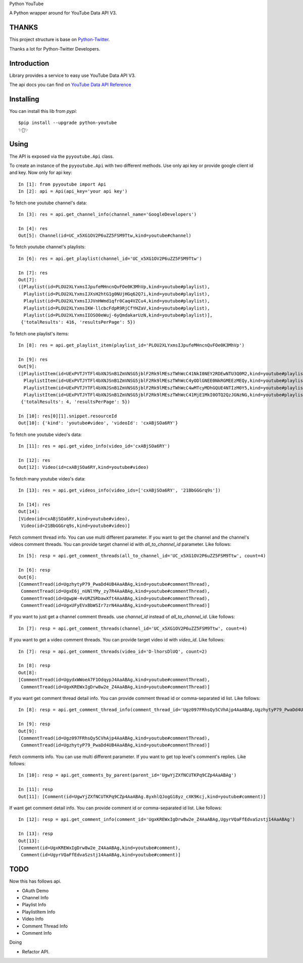 Python YouTube

A Python wrapper around for YouTube Data API V3.

.. image:: https://travis-ci.org/MerleLiuKun/python-youtube.svg?branch=master
    :target: https://travis-ci.org/MerleLiuKun/python-youtube

.. image:: https://codecov.io/gh/MerleLiuKun/python-youtube/branch/master/graph/badge.svg
    :target: https://codecov.io/gh/MerleLiuKun/python-youtube

.. image:: https://img.shields.io/pypi/v/python-youtube.svg
    :target: https://img.shields.io/pypi/v/python-youtube

======
THANKS
======

This project structure is base on `Python-Twitter <https://github.com/bear/python-twitter>`_.

Thanks a lot for Python-Twitter Developers.

============
Introduction
============

Library provides a service to easy use YouTube Data API V3.

The api docs you can find on `YouTube Data API Reference <https://developers.google.com/youtube/v3/docs/>`_

==========
Installing
==========

You can install this lib from `pypi`::

    $pip install --upgrade python-youtube
    ✨🍰✨

=====
Using
=====

The API is exposed via the ``pyyoutube.Api`` class.

To create an instance of the ``pyyoutube.Api`` with two different methods.
Use only api key or provide google client id and key.
Now only for api key::

    In [1]: from pyyoutube import Api
    In [2]: api = Api(api_key='your api key')


To fetch one youtube channel's data::

    In [3]: res = api.get_channel_info(channel_name='GoogleDevelopers')

    In [4]: res
    Out[5]: Channel(id=UC_x5XG1OV2P6uZZ5FSM9Ttw,kind=youtube#channel)

To fetch youtube channel's playlists::

    In [6]: res = api.get_playlist(channel_id='UC_x5XG1OV2P6uZZ5FSM9Ttw')

    In [7]: res
    Out[7]:
    ([Playlist(id=PLOU2XLYxmsIJpufeMHncnQvFOe0K3MhVp,kind=youtube#playlist),
      Playlist(id=PLOU2XLYxmsIJXsH2htG1g0NUjHGq62Q7i,kind=youtube#playlist),
      Playlist(id=PLOU2XLYxmsIJJVnHWmd1qfr0Caq4VZCu4,kind=youtube#playlist),
      Playlist(id=PLOU2XLYxmsIKW-llcbcFdpR9RjCfYHZaV,kind=youtube#playlist),
      Playlist(id=PLOU2XLYxmsIIOSO0eWuj-6yQmdakarUzN,kind=youtube#playlist)],
     {'totalResults': 416, 'resultsPerPage': 5})

To fetch one playlist's items::

    In [8]: res = api.get_playlist_item(playlist_id='PLOU2XLYxmsIJpufeMHncnQvFOe0K3MhVp')

    In [9]: res
    Out[9]:
    ([PlaylistItem(id=UExPVTJYTFl4bXNJSnB1ZmVNSG5jblF2Rk9lMEszTWhWcC41NkI0NEY2RDEwNTU3Q0M2,kind=youtube#playlistItem),
      PlaylistItem(id=UExPVTJYTFl4bXNJSnB1ZmVNSG5jblF2Rk9lMEszTWhWcC4yODlGNEE0NkRGMEEzMEQy,kind=youtube#playlistItem),
      PlaylistItem(id=UExPVTJYTFl4bXNJSnB1ZmVNSG5jblF2Rk9lMEszTWhWcC4wMTcyMDhGQUE4NTIzM0Y5,kind=youtube#playlistItem),
      PlaylistItem(id=UExPVTJYTFl4bXNJSnB1ZmVNSG5jblF2Rk9lMEszTWhWcC41MjE1MkI0OTQ2QzJGNzNG,kind=youtube#playlistItem)],
     {'totalResults': 4, 'resultsPerPage': 5})

    In [10]: res[0][1].snippet.resourceId
    Out[10]: {'kind': 'youtube#video', 'videoId': 'cxABjSOa6RY'}

To fetch one youtube video's data::

    In [11]: res = api.get_video_info(video_id='cxABjSOa6RY')

    In [12]: res
    Out[12]: Video(id=cxABjSOa6RY,kind=youtube#video)

To fetch many youtube video's data::

    In [13]: res = api.get_videos_info(video_ids=['cxABjSOa6RY', '21BbGGGrq9s'])

    In [14]: res
    Out[14]:
    [Video(id=cxABjSOa6RY,kind=youtube#video),
     Video(id=21BbGGGrq9s,kind=youtube#video)]

Fetch comment thread info. You can use multi different parameter.
If you want to get the channel and the channel's videos comment threads.
You can provide target channel id with `all_to_channel_id` parameter. Like follows::

    In [5]: resp = api.get_comment_threads(all_to_channel_id='UC_x5XG1OV2P6uZZ5FSM9Ttw', count=4)

    In [6]: resp
    Out[6]:
    [CommentTread(id=UgzhytyP79_PwaDd4UB4AaABAg,kind=youtube#commentThread),
     CommentTread(id=UgxE6j_nUNlYMy_zy7R4AaABAg,kind=youtube#commentThread),
     CommentTread(id=UgwpW-4vURZSRbawXft4AaABAg,kind=youtube#commentThread),
     CommentTread(id=UgxUFyEVxBbWSIr7zrN4AaABAg,kind=youtube#commentThread)]

If you want to just get a channel comment threads. use `channel_id` instead of `all_to_channel_id`. Like follows::

    In [7]: resp = api.get_comment_threads(channel_id='UC_x5XG1OV2P6uZZ5FSM9Ttw', count=4)

If you want to get a video comment threads. You can provide target video id with `video_id`. Like follows::

    In [7]: resp = api.get_comment_threads(video_id='D-lhorsDlUQ', count=2)

    In [8]: resp
    Out[8]:
    [CommentTread(id=UgydxWWoeA7F1OdqypJ4AaABAg,kind=youtube#commentThread),
     CommentTread(id=UgxKREWxIgDrw8w2e_Z4AaABAg,kind=youtube#commentThread)]

If you want get comment thread detail info. You can provide comment thread id or comma-separated id list. Like follows::

    In [8]: resp = api.get_comment_thread_info(comment_thread_id='Ugz097FRhsQy5CVhAjp4AaABAg,UgzhytyP79_PwaDd4UB4AaABAg')

    In [9]: resp
    Out[9]:
    [CommentTread(id=Ugz097FRhsQy5CVhAjp4AaABAg,kind=youtube#commentThread),
     CommentTread(id=UgzhytyP79_PwaDd4UB4AaABAg,kind=youtube#commentThread)]

Fetch comments info. You can use multi different parameter.
If you want to get top level's comment's replies. Like follows::

    In [10]: resp = api.get_comments_by_parent(parent_id='UgwYjZXfNCUTKPq9CZp4AaABAg')

    In [11]: resp
    Out[11]: [Comment(id=UgwYjZXfNCUTKPq9CZp4AaABAg.8yxhlQJogG18yz_cXK9Kcj,kind=youtube#comment)]

If want get comment detail info. You can provide comment id or comma-separated id list. Like follows::

    In [12]: resp = api.get_comment_info(comment_id='UgxKREWxIgDrw8w2e_Z4AaABAg,UgyrVQaFfEdvaSzstj14AaABAg')

    In [13]: resp
    Out[13]:
    [Comment(id=UgxKREWxIgDrw8w2e_Z4AaABAg,kind=youtube#comment),
     Comment(id=UgyrVQaFfEdvaSzstj14AaABAg,kind=youtube#comment)]

====
TODO
====

Now this has follows api.

- OAuth Demo
- Channel Info
- Playlist Info
- PlaylistItem Info
- Video Info
- Comment Thread Info
- Comment Info

Doing

- Refactor API.